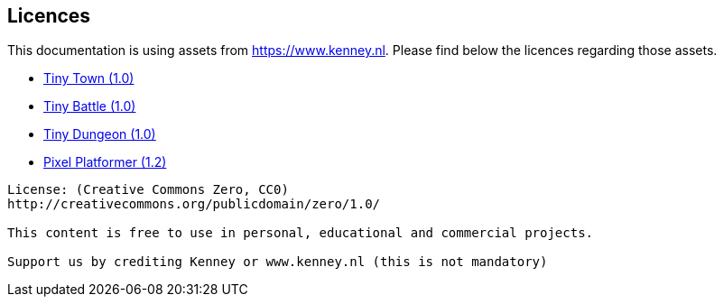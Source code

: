 == Licences

This documentation is using assets from https://www.kenney.nl.
Please find below the licences regarding those assets.

- https://www.kenney.nl/assets/tiny-town[Tiny Town (1.0)]
- https://www.kenney.nl/assets/tiny-battle[Tiny Battle (1.0)]
- https://www.kenney.nl/assets/tiny-dungeon[Tiny Dungeon (1.0)]
- https://www.kenney.nl/assets/pixel-platformer[Pixel Platformer (1.2)]

------------------------------
License: (Creative Commons Zero, CC0)
http://creativecommons.org/publicdomain/zero/1.0/

This content is free to use in personal, educational and commercial projects.

Support us by crediting Kenney or www.kenney.nl (this is not mandatory)
------------------------------
